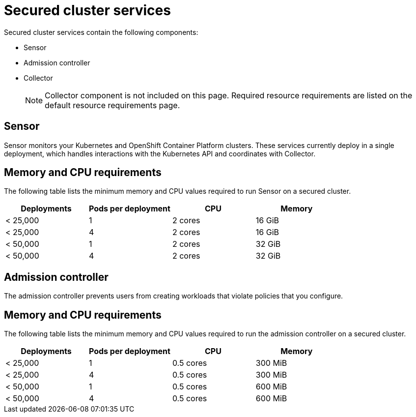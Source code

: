 // Module included in the following assemblies:
//
// * installing/acs-recommended-requirements.adoc
// * cloud_service/acscs-recommended-requirements.adoc
:_mod-docs-content-type: CONCEPT
[id="recommended-requirements-secured-cluster-services_{context}"]
= Secured cluster services

Secured cluster services contain the following components:

* Sensor
* Admission controller
* Collector
+
[NOTE]
====
Collector component is not included on this page. Required resource requirements are listed on the default resource requirements page.
====

[id="recommended-requirements-secured-cluster-services-sensor_{context}"]
== Sensor

Sensor monitors your Kubernetes and OpenShift Container Platform clusters. These services currently deploy in a single deployment, which handles interactions with the Kubernetes API and coordinates with Collector.


[discrete]
== Memory and CPU requirements

The following table lists the minimum memory and CPU values required to run Sensor on a secured cluster.

|===
| Deployments | Pods per deployment | CPU | Memory

| < 25,000
| 1
| 2 cores
| 16 GiB

| < 25,000
| 4
| 2 cores
| 16 GiB

| < 50,000
| 1
| 2 cores
| 32 GiB

| < 50,000
| 4
| 2 cores
| 32 GiB
|===

[id="recommended-requirements-secured-cluster-services-admission-controller_{context}"]
== Admission controller

The admission controller prevents users from creating workloads that violate policies that you configure.

[discrete]
== Memory and CPU requirements

The following table lists the minimum memory and CPU values required to run the admission controller on a secured cluster.

|===
| Deployments | Pods per deployment | CPU | Memory

| < 25,000
| 1
| 0.5 cores
| 300 MiB

| < 25,000
| 4
| 0.5 cores
| 300 MiB

| < 50,000
| 1
| 0.5 cores
| 600 MiB

| < 50,000
| 4
| 0.5 cores
| 600 MiB
|===
